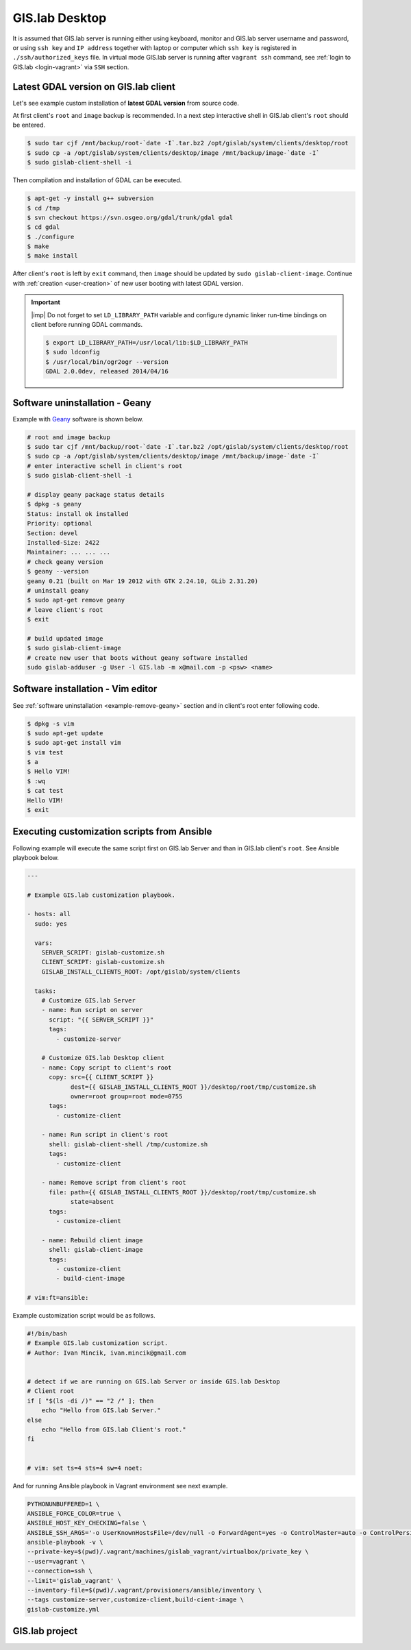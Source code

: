 .. _practice-desktop:
 
***************
GIS.lab Desktop
***************

It is assumed that GIS.lab server is running either using keyboard, monitor 
and GIS.lab server username and password, or using ``ssh key``  and 
``IP address`` together with laptop or computer which ``ssh key`` is 
registered in ``./ssh/authorized_keys`` file.
In virtual mode GIS.lab server is running after ``vagrant ssh`` command, see 
:ref:`login to GIS.lab <login-vagrant>` via ``SSH`` section.

.. _example-gdal:

=====================================
Latest GDAL version on GIS.lab client
=====================================

Let's see example custom installation of **latest GDAL version** from source code.

At first client's ``root`` and ``image`` backup is recommended. In a next step
interactive shell in GIS.lab client's ``root`` should be entered.

.. code:: sh

   $ sudo tar cjf /mnt/backup/root-`date -I`.tar.bz2 /opt/gislab/system/clients/desktop/root
   $ sudo cp -a /opt/gislab/system/clients/desktop/image /mnt/backup/image-`date -I`
   $ sudo gislab-client-shell -i

Then compilation and installation of GDAL can be executed.

.. code:: sh

   $ apt-get -y install g++ subversion
   $ cd /tmp
   $ svn checkout https://svn.osgeo.org/gdal/trunk/gdal gdal
   $ cd gdal
   $ ./configure
   $ make
   $ make install

After client's ``root`` is left by ``exit`` command, then ``image`` should 
be updated by ``sudo gislab-client-image``. 
Continue with :ref:`creation <user-creation>` of new user booting with 
latest GDAL version.

.. important:: |imp| Do not forget to set ``LD_LIBRARY_PATH`` variable and 
   configure dynamic linker run-time bindings on client before running GDAL 
   commands.
   
   .. code:: sh

      $ export LD_LIBRARY_PATH=/usr/local/lib:$LD_LIBRARY_PATH
      $ sudo ldconfig
      $ /usr/local/bin/ogr2ogr --version
      GDAL 2.0.0dev, released 2014/04/16

.. _example-remove-geany:

===============================
Software uninstallation - Geany
===============================

Example with `Geany <https://www.geany.org/>`_ software is shown below.

.. code:: sh

   # root and image backup
   $ sudo tar cjf /mnt/backup/root-`date -I`.tar.bz2 /opt/gislab/system/clients/desktop/root
   $ sudo cp -a /opt/gislab/system/clients/desktop/image /mnt/backup/image-`date -I`
   # enter interactive schell in client's root
   $ sudo gislab-client-shell -i
   
   # display geany package status details
   $ dpkg -s geany
   Status: install ok installed
   Priority: optional
   Section: devel
   Installed-Size: 2422
   Maintainer: ... ... ...
   # check geany version
   $ geany --version
   geany 0.21 (built on Mar 19 2012 with GTK 2.24.10, GLib 2.31.20)
   # uninstall geany
   $ sudo apt-get remove geany
   # leave client's root
   $ exit

   # build updated image 
   $ sudo gislab-client-image
   # create new user that boots without geany software installed
   sudo gislab-adduser -g User -l GIS.lab -m x@mail.com -p <psw> <name>
     
==================================
Software installation - Vim editor 
==================================

See :ref:`software uninstallation <example-remove-geany>` section and in 
client's root enter following code. 

.. code:: sh
   
   $ dpkg -s vim
   $ sudo apt-get update
   $ sudo apt-get install vim
   $ vim test
   $ a
   $ Hello VIM!
   $ :wq
   $ cat test
   Hello VIM!
   $ exit

.. _customization-ansible:

============================================
Executing customization scripts from Ansible
============================================

.. todo:: |todo| prejsť!

Following example will execute the same script first on GIS.lab Server 
and than in GIS.lab client's ``root``. See Ansible playbook below.

.. code:: sh

   ---
   
   # Example GIS.lab customization playbook.
   
   - hosts: all
     sudo: yes
   
     vars:
       SERVER_SCRIPT: gislab-customize.sh
       CLIENT_SCRIPT: gislab-customize.sh
       GISLAB_INSTALL_CLIENTS_ROOT: /opt/gislab/system/clients
   
     tasks:
       # Customize GIS.lab Server
       - name: Run script on server
         script: "{{ SERVER_SCRIPT }}"
         tags:
           - customize-server
   
       # Customize GIS.lab Desktop client
       - name: Copy script to client's root
         copy: src={{ CLIENT_SCRIPT }}
               dest={{ GISLAB_INSTALL_CLIENTS_ROOT }}/desktop/root/tmp/customize.sh
               owner=root group=root mode=0755
         tags:
           - customize-client
   
       - name: Run script in client's root
         shell: gislab-client-shell /tmp/customize.sh
         tags:
           - customize-client
   
       - name: Remove script from client's root
         file: path={{ GISLAB_INSTALL_CLIENTS_ROOT }}/desktop/root/tmp/customize.sh
               state=absent
         tags:
           - customize-client
   
       - name: Rebuild client image
         shell: gislab-client-image
         tags:
           - customize-client
           - build-cient-image
   
   # vim:ft=ansible:

Example customization script would be as follows.

.. code:: sh

   #!/bin/bash
   # Example GIS.lab customization script.
   # Author: Ivan Mincik, ivan.mincik@gmail.com
   
   
   # detect if we are running on GIS.lab Server or inside GIS.lab Desktop
   # Client root
   if [ "$(ls -di /)" == "2 /" ]; then
       echo "Hello from GIS.lab Server."
   else
       echo "Hello from GIS.lab Client's root."
   fi
   
   
   # vim: set ts=4 sts=4 sw=4 noet:

And for running Ansible playbook in Vagrant environment see next example.

.. code:: sh

   PYTHONUNBUFFERED=1 \
   ANSIBLE_FORCE_COLOR=true \
   ANSIBLE_HOST_KEY_CHECKING=false \
   ANSIBLE_SSH_ARGS='-o UserKnownHostsFile=/dev/null -o ForwardAgent=yes -o ControlMaster=auto -o ControlPersist=60s' \
   ansible-playbook -v \
   --private-key=$(pwd)/.vagrant/machines/gislab_vagrant/virtualbox/private_key \
   --user=vagrant \
   --connection=ssh \
   --limit='gislab_vagrant' \
   --inventory-file=$(pwd)/.vagrant/provisioners/ansible/inventory \
   --tags customize-server,customize-client,build-cient-image \
   gislab-customize.yml 

===============
GIS.lab project
===============

